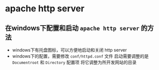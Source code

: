 
* apache http server

** 在windows下配置和启动 =apache http server= 的方法

- windows下有托盘图标，可以方便地启动和关闭 http server
- windows下的配置，需要修改 =conf/httpd.conf= 文件
  启动需要调整的是 =Documentroot= 和 =Directory= 配置项
  将它调整为所开发网站的目录




